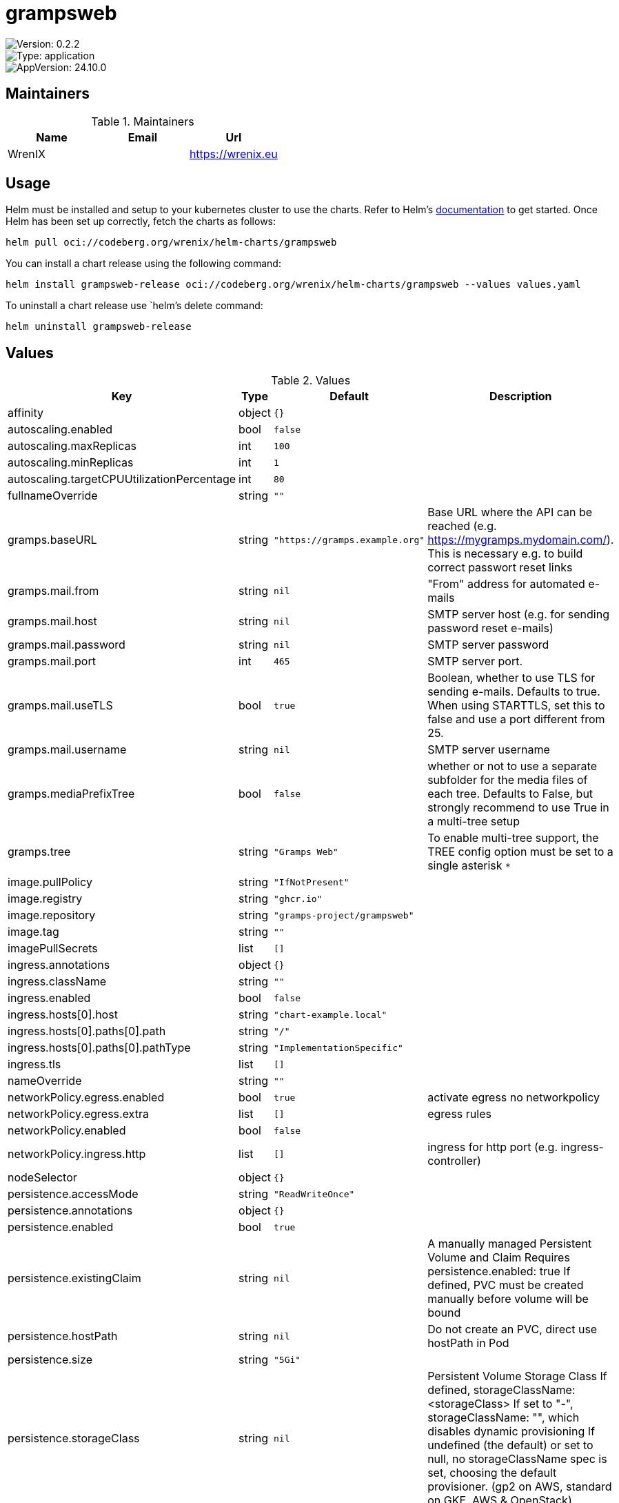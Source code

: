 

= grampsweb

image::https://img.shields.io/badge/Version-0.2.2-informational?style=flat-square[Version: 0.2.2]
image::https://img.shields.io/badge/Version-application-informational?style=flat-square[Type: application]
image::https://img.shields.io/badge/AppVersion-24.10.0-informational?style=flat-square[AppVersion: 24.10.0]
== Maintainers

.Maintainers
|===
| Name | Email | Url

| WrenIX
|
| <https://wrenix.eu>
|===

== Usage

Helm must be installed and setup to your kubernetes cluster to use the charts.
Refer to Helm's https://helm.sh/docs[documentation] to get started.
Once Helm has been set up correctly, fetch the charts as follows:

[source,bash]
----
helm pull oci://codeberg.org/wrenix/helm-charts/grampsweb
----

You can install a chart release using the following command:

[source,bash]
----
helm install grampsweb-release oci://codeberg.org/wrenix/helm-charts/grampsweb --values values.yaml
----

To uninstall a chart release use `helm`'s delete command:

[source,bash]
----
helm uninstall grampsweb-release
----

== Values

.Values
|===
| Key | Type | Default | Description

| affinity
| object
| `{}`
|

| autoscaling.enabled
| bool
| `false`
|

| autoscaling.maxReplicas
| int
| `100`
|

| autoscaling.minReplicas
| int
| `1`
|

| autoscaling.targetCPUUtilizationPercentage
| int
| `80`
|

| fullnameOverride
| string
| `""`
|

| gramps.baseURL
| string
| `"https://gramps.example.org"`
| Base URL where the API can be reached (e.g. https://mygramps.mydomain.com/). This is necessary e.g. to build correct passwort reset links

| gramps.mail.from
| string
| `nil`
| "From" address for automated e-mails

| gramps.mail.host
| string
| `nil`
| SMTP server host (e.g. for sending password reset e-mails)

| gramps.mail.password
| string
| `nil`
| SMTP server password

| gramps.mail.port
| int
| `465`
| SMTP server port.

| gramps.mail.useTLS
| bool
| `true`
| Boolean, whether to use TLS for sending e-mails. Defaults to true. When using STARTTLS, set this to false and use a port different from 25.

| gramps.mail.username
| string
| `nil`
| SMTP server username

| gramps.mediaPrefixTree
| bool
| `false`
| whether or not to use a separate subfolder for the media files of each tree. Defaults to False, but strongly recommend to use True in a multi-tree setup

| gramps.tree
| string
| `"Gramps Web"`
| To enable multi-tree support, the TREE config option must be set to a single asterisk `*`

| image.pullPolicy
| string
| `"IfNotPresent"`
|

| image.registry
| string
| `"ghcr.io"`
|

| image.repository
| string
| `"gramps-project/grampsweb"`
|

| image.tag
| string
| `""`
|

| imagePullSecrets
| list
| `[]`
|

| ingress.annotations
| object
| `{}`
|

| ingress.className
| string
| `""`
|

| ingress.enabled
| bool
| `false`
|

| ingress.hosts[0].host
| string
| `"chart-example.local"`
|

| ingress.hosts[0].paths[0].path
| string
| `"/"`
|

| ingress.hosts[0].paths[0].pathType
| string
| `"ImplementationSpecific"`
|

| ingress.tls
| list
| `[]`
|

| nameOverride
| string
| `""`
|

| networkPolicy.egress.enabled
| bool
| `true`
| activate egress no networkpolicy

| networkPolicy.egress.extra
| list
| `[]`
| egress rules

| networkPolicy.enabled
| bool
| `false`
|

| networkPolicy.ingress.http
| list
| `[]`
| ingress for http port (e.g. ingress-controller)

| nodeSelector
| object
| `{}`
|

| persistence.accessMode
| string
| `"ReadWriteOnce"`
|

| persistence.annotations
| object
| `{}`
|

| persistence.enabled
| bool
| `true`
|

| persistence.existingClaim
| string
| `nil`
| A manually managed Persistent Volume and Claim Requires persistence.enabled: true If defined, PVC must be created manually before volume will be bound

| persistence.hostPath
| string
| `nil`
| Do not create an PVC, direct use hostPath in Pod

| persistence.size
| string
| `"5Gi"`
|

| persistence.storageClass
| string
| `nil`
| Persistent Volume Storage Class If defined, storageClassName: <storageClass> If set to "-", storageClassName: "", which disables dynamic provisioning If undefined (the default) or set to null, no storageClassName spec is   set, choosing the default provisioner.  (gp2 on AWS, standard on   GKE, AWS & OpenStack)

| podAnnotations
| object
| `{}`
|

| podLabels
| object
| `{}`
|

| podSecurityContext
| object
| `{}`
|

| replicaCount
| int
| `1`
|

| resources
| object
| `{}`
|

| securityContext
| object
| `{}`
|

| service.port
| int
| `5000`
|

| service.type
| string
| `"ClusterIP"`
|

| serviceAccount.annotations
| object
| `{}`
|

| serviceAccount.automount
| bool
| `true`
|

| serviceAccount.create
| bool
| `true`
|

| serviceAccount.name
| string
| `""`
|

| tolerations
| list
| `[]`
|

| volumeMounts
| list
| `[]`
|

| volumes
| list
| `[]`
|
|===

Autogenerated from chart metadata using https://github.com/norwoodj/helm-docs[helm-docs]
